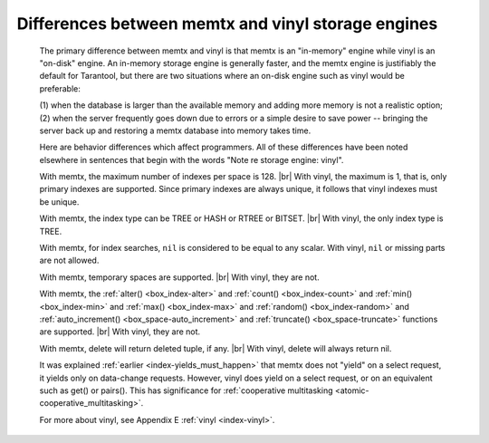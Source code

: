 .. _vinyl_diff:

-------------------------------------------------------------------------------
        Differences between memtx and vinyl storage engines
-------------------------------------------------------------------------------

    The primary difference between memtx and vinyl is that
    memtx is an "in-memory" engine while vinyl is an "on-disk"
    engine. An in-memory storage engine is generally faster,
    and the memtx engine is justifiably the default for Tarantool,
    but there are two situations where an on-disk engine such as
    vinyl would be preferable:

    (1) when the database is larger than the available memory and
    adding more memory is not a realistic option;
    (2) when the server frequently goes down due to errors
    or a simple desire to save power -- bringing the server
    back up and restoring a memtx database into memory takes time.

    Here are behavior differences which affect programmers.
    All of these differences have been noted elsewhere in
    sentences that begin with the words "Note re storage engine: vinyl".

    With memtx, the maximum number of indexes per space is 128. |br|
    With vinyl, the maximum is 1, that is, only primary indexes are supported.
    Since primary indexes are always unique, it follows that vinyl indexes must be unique.

    With memtx, the index type can be TREE or HASH or RTREE or BITSET. |br|
    With vinyl, the only index type is TREE.

    With memtx, for index searches, ``nil`` is considered to be equal to any scalar.
    With vinyl, ``nil`` or missing parts are not allowed.

    With memtx, temporary spaces are supported. |br|
    With vinyl, they are not.

    With memtx, the :ref:`alter() <box_index-alter>` and :ref:`count() <box_index-count>`
    and :ref:`min() <box_index-min>` and :ref:`max() <box_index-max>` and
    :ref:`random() <box_index-random>` and :ref:`auto_increment() <box_space-auto_increment>`
    and :ref:`truncate() <box_space-truncate>` functions are supported. |br|
    With vinyl, they are not.

    With memtx, delete will return deleted tuple, if any. |br|
    With vinyl, delete will always return nil.

    It was explained :ref:`earlier <index-yields_must_happen>` that memtx does not "yield" on a select request,
    it yields only on data-change requests. However, vinyl does yield on a select
    request, or on an equivalent such as get() or pairs(). This has significance
    for :ref:`cooperative multitasking <atomic-cooperative_multitasking>`.

    For more about vinyl, see Appendix E :ref:`vinyl <index-vinyl>`.
